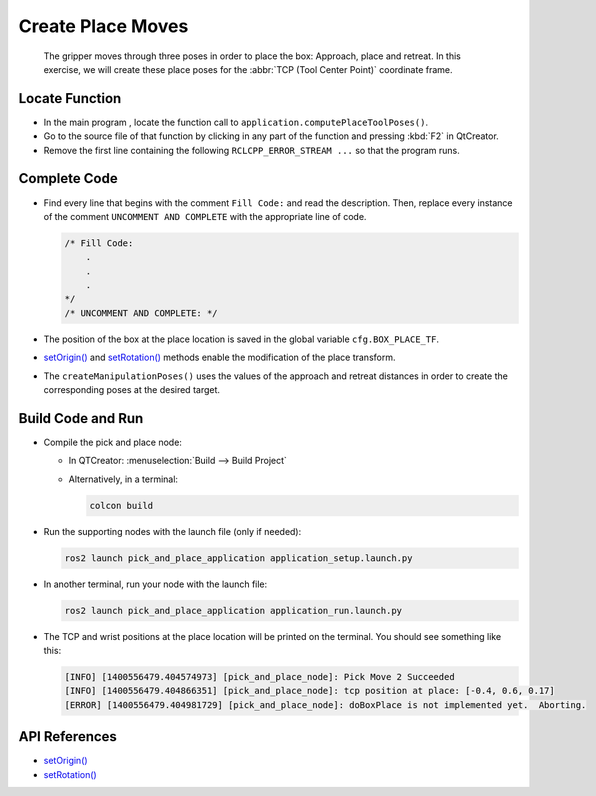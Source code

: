 Create Place Moves
==================

  The gripper moves through three poses in order to place the box: Approach,
  place and retreat. In this exercise, we will create these place poses for
  the :abbr:`TCP (Tool Center Point)` coordinate frame.


Locate Function
---------------

* In the main program , locate the function call to
  ``application.computePlaceToolPoses()``.
* Go to the source file of that function by clicking in any part of the
  function and pressing :kbd:`F2` in QtCreator.
* Remove the first line containing the following ``RCLCPP_ERROR_STREAM ...`` so
  that the program runs.


Complete Code
-------------

* Find every line that begins with the comment ``Fill Code:`` and read the
  description. Then, replace every instance of the comment ``UNCOMMENT AND COMPLETE``
  with the appropriate line of code.

  .. code-block:: cpp

    /* Fill Code:
        .
        .
        .
    */
    /* UNCOMMENT AND COMPLETE: */

* The position of the box at the place location is saved in the global variable
  ``cfg.BOX_PLACE_TF``.
* |setOrigin()| and |setRotation()| methods enable the modification of the place transform.
* The ``createManipulationPoses()`` uses the values of the approach and
  retreat distances in order to create the corresponding poses at the desired
  target.

Build Code and Run
------------------

* Compile the pick and place node:

  * In QTCreator: :menuselection:`Build --> Build Project`

  * Alternatively, in a terminal:

    .. code-block:: shell

      colcon build

* Run the supporting nodes with the launch file (only if needed):

  .. code-block:: shell

    ros2 launch pick_and_place_application application_setup.launch.py

* In another terminal, run your node with the launch file:

  .. code-block:: shell

    ros2 launch pick_and_place_application application_run.launch.py

* The TCP and wrist positions at the place location will be printed on the
  terminal. You should see something like this:

  .. code-block:: text

    [INFO] [1400556479.404574973] [pick_and_place_node]: Pick Move 2 Succeeded
    [INFO] [1400556479.404866351] [pick_and_place_node]: tcp position at place: [-0.4, 0.6, 0.17]
    [ERROR] [1400556479.404981729] [pick_and_place_node]: doBoxPlace is not implemented yet.  Aborting.


API References
--------------

* |setOrigin()|

* |setRotation()|

.. |setOrigin()| replace:: `setOrigin()`_

.. _setOrigin(): https://docs.ros2.org/foxy/api/tf2/classtf2_1_1Transform.html#ab25fd855dccd651af1a9450ceebe0f00

.. |setRotation()| replace:: `setRotation()`_

.. _setRotation(): https://docs.ros2.org/foxy/api/tf2/classtf2_1_1Transform.html#a1f0d28192f417d4ecde72f88ab5d06a6
